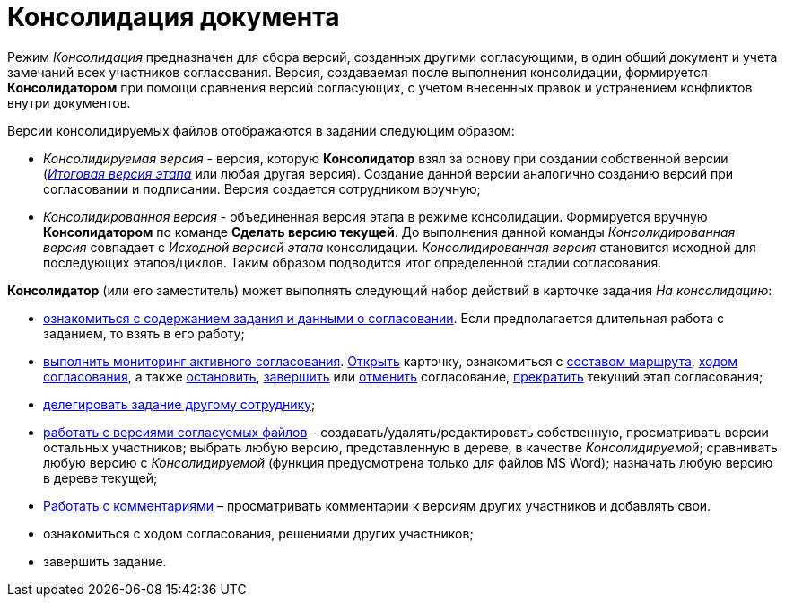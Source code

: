 = Консолидация документа

Режим _Консолидация_ предназначен для сбора версий, созданных другими согласующими, в один общий документ и учета замечаний всех участников согласования. Версия, создаваемая после выполнения консолидации, формируется *Консолидатором* при помощи сравнения версий согласующих, с учетом внесенных правок и устранением конфликтов внутри документов.

.Версии консолидируемых файлов отображаются в задании следующим образом:
* _Консолидируемая версия_ - версия, которую *Консолидатор* взял за основу при создании собственной версии (xref:Approving_files.adoc[_Итоговая версия этапа_] или любая другая версия). Создание данной версии аналогично созданию версий при согласовании и подписании. Версия создается сотрудником вручную;
* _Консолидированная версия_ - объединенная версия этапа в режиме консолидации. Формируется вручную *Консолидатором* по команде *Сделать версию текущей*. До выполнения данной команды _Консолидированная версия_ совпадает с _Исходной версией этапа_ консолидации. _Консолидированная версия_ становится исходной для последующих этапов/циклов. Таким образом подводится итог определенной стадии согласования.

.*Консолидатор* (или его заместитель) может выполнять следующий набор действий в карточке задания _На консолидацию_:
* xref:Consolidation_get.adoc[ознакомиться с содержанием задания и данными о согласовании]. Если предполагается длительная работа с заданием, то взять в его работу;
* xref:Monitoring.adoc[выполнить мониторинг активного согласования]. xref:Approval_open_active_approval.adoc[Открыть] карточку, ознакомиться с xref:Approval_path_consist.adoc[составом маршрута], xref:Approval_view_approval_list.adoc[ходом согласования], а также xref:Approval_postpone_approval.adoc[остановить], xref:Approval_finish.adoc[завершить] или xref:Approval_reject.adoc[отменить] согласование, xref:Approval_stage_stop.adoc[прекратить] текущий этап согласования;
* xref:Approving_delegate.adoc[делегировать задание другому сотруднику];
* xref:Consolidation_perform.adoc[работать с версиями согласуемых файлов] – создавать/удалять/редактировать собственную, просматривать версии остальных участников; выбрать любую версию, представленную в дереве, в качестве _Консолидируемой_; сравнивать любую версию с _Консолидируемой_ (функция предусмотрена только для файлов MS Word); назначать любую версию в дереве текущей;
* xref:Consolidation_comments.adoc[Работать с комментариями] – просматривать комментарии к версиям других участников и добавлять свои.
* ознакомиться с ходом согласования, решениями других участников;
* завершить задание.
